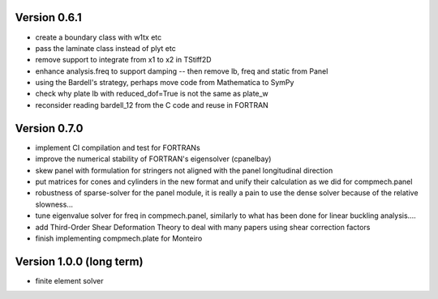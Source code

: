 Version 0.6.1
-------------
- create a boundary class with w1tx etc
- pass the laminate class instead of plyt etc
- remove support to integrate from x1 to x2 in TStiff2D
- enhance analysis.freq to support damping
  -- then remove lb, freq and static from Panel
- using the Bardell's strategy, perhaps move code from Mathematica to
  SymPy
- check why plate lb with reduced_dof=True is not the same as plate_w
- reconsider reading bardell_12 from the C code and reuse in FORTRAN

Version 0.7.0
-------------
- implement CI compilation and test for FORTRANs
- improve the numerical stability of FORTRAN's eigensolver (cpanelbay)
- skew panel with formulation for stringers not aligned with the panel
  longitudinal direction
- put matrices for cones and cylinders in the new format and unify their
  calculation as we did for compmech.panel
- robustness of sparse-solver for the panel module, it is really a pain to use
  the dense solver because of the relative slowness...
- tune eigenvalue solver for freq in compmech.panel, similarly to what has
  been done for linear buckling analysis....
- add Third-Order Shear Deformation Theory to deal with many papers using
  shear correction factors
- finish implementing compmech.plate for Monteiro

Version 1.0.0 (long term)
--------------------------
- finite element solver
